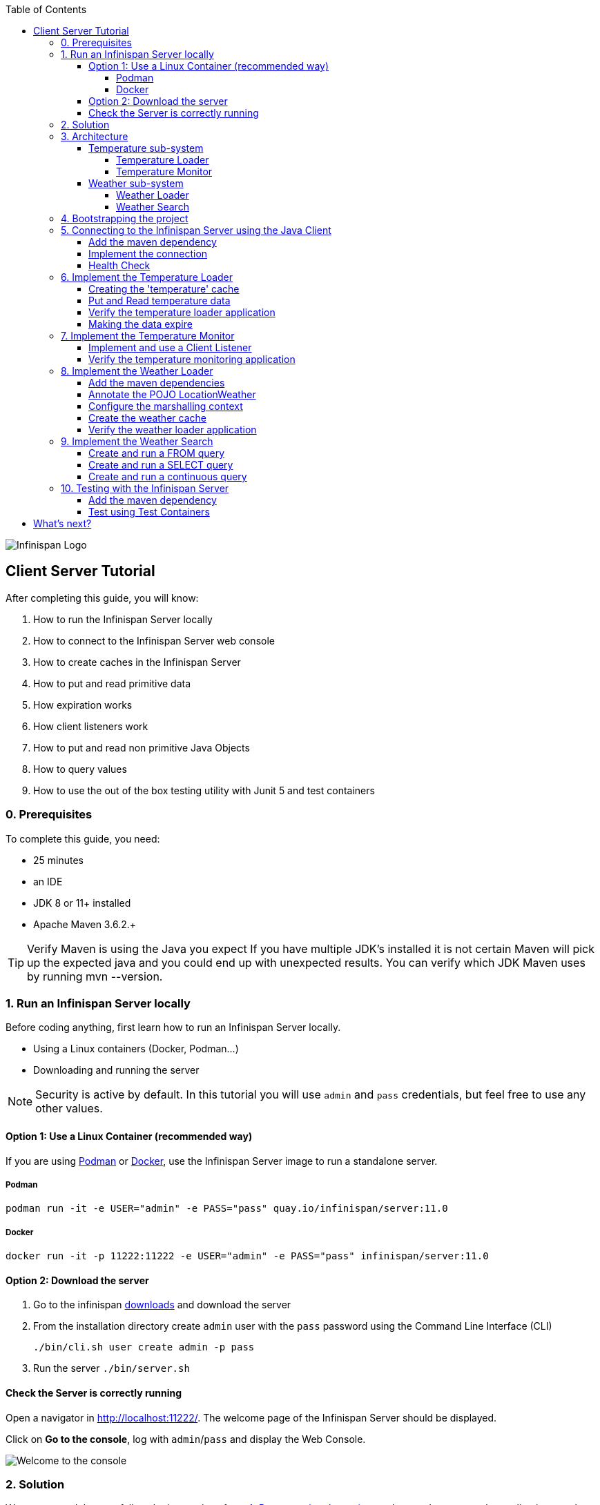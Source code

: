 :toc: left
:toclevels: 4
:source-highlighter: highlightjs
:icons: font
:imagesdir: ./images

image::infinispan_logo.svg[Infinispan Logo]

== Client Server Tutorial
After completing this guide, you will know:

. How to run the Infinispan Server locally
. How to connect to the Infinispan Server web console
. How to create caches in the Infinispan Server
. How to put and read primitive data
. How expiration works
. How client listeners work
. How to put and read non primitive Java Objects
. How to query values
. How to use the out of the box testing utility with Junit 5 and test containers

=== 0. Prerequisites

To complete this guide, you need:

- 25 minutes
- an IDE
- JDK 8 or 11+ installed
- Apache Maven 3.6.2.+

TIP: Verify Maven is using the Java you expect
If you have multiple JDK’s installed it is not certain Maven will pick up the expected
java and you could end up with unexpected results. You can verify which JDK Maven uses by
running mvn --version.

=== 1. Run an Infinispan Server locally

Before coding anything, first learn how to run an Infinispan Server locally.

* Using a Linux containers (Docker, Podman...)
* Downloading and running the server

NOTE: Security is active by default. In this tutorial you will use `admin` and `pass` credentials, but feel free to use any
other values.

==== Option 1: Use a Linux Container (recommended way)

If you are using https://podman.io/[Podman] or https://www.docker.com/[Docker],
use the Infinispan Server image to run a standalone server.

===== Podman

`podman run -it -e USER="admin" -e PASS="pass" quay.io/infinispan/server:11.0`

===== Docker

`docker run -it -p 11222:11222 -e USER="admin" -e PASS="pass" infinispan/server:11.0`


==== Option 2: Download the server

. Go to the infinispan https://infinispan.org/download/#stable[downloads] and download the server
. From the installation directory create `admin` user with the `pass` password  using the Command Line Interface (CLI)
+
`./bin/cli.sh user create admin -p pass`
. Run the server
`./bin/server.sh`


==== Check the Server is correctly running

Open a navigator in http://localhost:11222/[http://localhost:11222/].
The welcome page of the Infinispan Server should be displayed.

Click on *Go to the console*, log with `admin`/`pass` and display the Web Console.

image::welcomeConsole.png[Welcome to the console]


=== 2. Solution

We recommend that you follow the instructions from <<bootstrapping-project>> and onwards
to create the application step by step.

However, you can go right to the completed example.

Download an archive or clone the git repository:

`git clone https://github.com/infinispan/infinispan-server-tutorial.git`

The solution is located in the `solution` branch.

=== 3. Architecture

In this tutorial we will build a Weather System containing 4 java applications:

. TemperatureLoaderApp
. TemperatureMonitorApp
. WeatherLoaderApp
. WeatherFinderApp

Next sections explain the system in detail.

==== Temperature sub-system

The temperature sub-system is composed by two main services:

image::Temperature.png[Temperature.png]

===== Temperature Loader

Loads the temperatures for all the existing locations.
Infinispan stores the data in the `temperature` cache.

- Location: Key `String`
- Temperature: Value `Float`

This process runs every 5 seconds.

===== Temperature Monitor

Monitors the temperature of a specific location. Infinispan sends a
notification, and the application displays a message with every new temperature.

==== Weather sub-system

The weather sub-system is composed by two main services:

image::Weather.png[Weather.png]

===== Weather Loader

Loads the weather information for all the existing locations.
Infinispan stores the data in the `weather` cache.

- Location: Key `String`
- Weather: Value `LocationWeather` (temperature, condition, city, country)

This process runs every 5 seconds.

===== Weather Search

Uses Infinispan Search capabilities to perform text search and continuous queries.

[#bootstrapping-project]
=== 4. Bootstrapping the project

`git clone https://github.com/infinispan/infinispan-server-tutorial.git`

In the `master` branch you will have the minimum code and all the place holders to complete this tutorial.

=== 5. Connecting to the Infinispan Server using the Java Client

Int his step you will establish the connection to the already running Infinispan Server.

==== Add the maven dependency

To connect to the Infinispan Server using the Java Client, add the HotRod client dependency to the
`pom.xml` file.

NOTE: The dependency is already present in the `pom.xml` file

.pom.xml
[source,xml]
----
<dependency>
    <groupId>org.infinispan</groupId>
    <artifactId>infinispan-client-hotrod</artifactId>
</dependency>
----

==== Implement the connection

Change the method `connect` in the `DataSourceConnector` class.

.org.infinispan.tutorial.db.DataSourceConnector
[source,java]
----
ConfigurationBuilder builder = new ConfigurationBuilder(); // <1>

builder.addServer() // <2>
       .host("127.0.0.1")
       .port(ConfigurationProperties.DEFAULT_HOTROD_PORT);

builder.security().authentication().username("admin").password("pass"); //<3>

builder.clientIntelligence(ClientIntelligence.BASIC); //<4>

remoteCacheManager = new RemoteCacheManager(builder.build()); //<5>
----
<1> Create a `ConfigurationBuilder`
<2> Add the local server
<3> Configure the security: `admin` and `pass` credentials
<4> Necessary for Docker for Mac
<5> Create a `RemoteCacheManager` with the configuration


==== Health Check

Run *HealthChecker*.
If the connection is correct, you will see:

.org.infinispan.tutorial.client.HealthChecker
[source,bash]
----

---- Connect to Infinispan ----
INFO: ISPN004021: Infinispan version: Infinispan ...
---- Connection count: 1 ----
---- Shutdown the client ----

----

=== 6. Implement the Temperature Loader

Implementing the Temperature Loader, you will learn:

- How to create a cache using the administration interface
- How to read data from the cache
- How to write data to the cache
- How to expire cache in the cache

==== Creating the 'temperature' cache

Modify the method `getTemperatureCache` and use the `getOrCreateCache` method to create the `temperature` cache.

.org.infinispan.tutorial.db.DataSourceConnector
[source,java]
----
public RemoteCache<String, Float> getTemperatureCache() {
   return remoteCacheManager.administration().getOrCreateCache("temperature", "example.PROTOBUF_DIST");
}
----

WARNING: `example.PROTOBUF_DIST` is a template that is shipped with the Infinispan Server.
Protostream marshaller is configured for Key-Value pairs in this template.
For now, just notice that this marshaller is mandatory to perform operations across multiple, such as the
Hotrod client or the REST API that may display JSON data.

TIP: Display the configuration of the `example.PROTOBUF_DIST` template in the
https://localhost:11222/console[Infinispan Web Console]

==== Put and Read temperature data

Implement `getForLocation` method in the `TemperatureLoader` service.
If the location is not present in the cache, fetch the value.

NOTE: The private method `fetchTemperature` emulates an external service call that gets 200ms to get
the temperature for a specific location.

.org.infinispan.tutorial.services.temperature.TemperatureLoader
[source,java]
----
   @Override
   public Float getForLocation(String location) {
      Float temperature = cache.get(location); //<1>
      if (temperature == null) {
         temperature = fetchTemperature(location); //<2>
         cache.put(location, temperature); //<3>
      }
      return temperature;
   }

----
<1> Get the value with the `location` key
<2> Fetch the value if it's not already present in the cache
<3> Put the value in the cache

==== Verify the temperature loader application

Run *TemperatureLoaderApp*.

The first time the loading gets around 2s, the subsequents
calls will grab the temperature from the cache making the loading method performance increase significantly.

.org.infinispan.tutorial.services.temperature.TemperatureLoader
[source,java]
----

---- Connect to Infinispan ----
Jul 12, 2020 2:01:03 PM org.infinispan.client.hotrod.RemoteCacheManager actualStart
INFO: ISPN004021: Infinispan version: Infinispan 'Corona Extra' 11.0.1.Final
---- Get or create the 'temperature' cache ----
---- Press any key to quit ----
---- Loading information ----
Rome, Italy - 22.000622
Como, Italy - 21.044369
...

---- Loaded in 1762ms ----
---- Loading information ----
Rome, Italy - 22.000622
Como, Italy - 21.044369
...
---- Loaded in 44ms ----
q
---- Shutdown the client ----
----

==== Making the data expire

At this point, if the temperatures changes, the data will stay forever unchanged.
To force deletion, you will use expiration.

Modify `put` method call and make the temperature data expire every 20s.

.org.infinispan.tutorial.services.temperature.TemperatureLoader
[source,java]
----
   cache.put(location, temperature, 20, TimeUnit.SECONDS);
----

Running the application again, you will notice that after 20 seconds, the temperature loading gets `slow`
again.


TIP: Give a try to the https://localhost:11222/console[Infinispan Web Console] and get and put values.

=== 7. Implement the Temperature Monitor

Implementing the Temperature Monitor, you will learn how to use
https://infinispan.org/docs/stable/titles/hotrod_java/hotrod_java.html#creating_event_listeners[Infinispan Client Listeners].

The application will display notifications with temperature changes happening in a
given location.

==== Implement and use a Client Listener

At the time of this writing, client listeners do not bring the value of the key in the receiving event.
Use the async API to get the value and display the temperature corresponding to the key.

.org.infinispan.tutorial.services.TemperatureMonitor
[source,java]
----
    @ClientListener //<1>
    public class TemperatureChangesListener {
      private String location;

      TemperatureChangesListener(String location) {
         this.location = location;
      }

      @ClientCacheEntryCreated //<2>
      public void created(ClientCacheEntryCreatedEvent event) {
         if(event.getKey().equals(location)) {
            cache.getAsync(location) //<3>
                  .whenComplete((temperature, ex) ->
                  System.out.printf(">> Location %s Temperature %s", location, temperature));
         }
      }
    }

   ...

    public void monitorLocation(String location) {
        System.out.println("---- Start monitoring temperature changes for " + location + " ----\n");
        TemperatureChangesListener temperatureChangesListener = new TemperatureChangesListener(location);
        cache.addClientListener(temperatureChangesListener); //<4>
    }
----
<1> Use `@ClientListener` to make the `TemperatureChangesListener` an Infinispan Client Listener.
<2> Use `@ClientCacheEntryCreated` to get a notification every time a new cache entry is created.
<3> Filter the location with the key, get the value using the async call and print the new value
<4> Add the client listener to the cache

TIP: The example above filters the events in the listener for the example. These events can be also filtered
server side. For this, an https://infinispan.org/docs/stable/titles/hotrod_java/hotrod_java.html#filtering_events[event filter]
can be created and deployed in the server. This functionality is out of the scope of this tutorial.
CAUTION: Ensure that the client listeners are removed from the cache if you don't need them anymore.


==== Verify the temperature monitoring application

*TemperatureLoaderApp* should be running, loading temperatures periodically and temperatures getting expired every 20s.

Run *TemperatureMonitorApp*.

You should see a message for the current temperature of the chosen location.
You should get notifications of new temperatures every 20s.

.org.infinispan.tutorial.client.temperature.TemperatureMonitorApp
[source,bash]
----

---- Connect to Infinispan ----
Jul 12, 2020 3:48:22 PM org.infinispan.client.hotrod.RemoteCacheManager actualStart
INFO: ISPN004021: Infinispan version: Infinispan 'Corona Extra' 11.0.1.Final
---- Get or create the 'temperature' cache ----
Temperature 14.185611 for Bilbao, Spain
---- Start monitoring temperature changes for Bilbao, Spain ----
---- Press any key to quit ----
>> Location Bilbao, Spain Temperature 7.374308
>> Location Bilbao, Spain Temperature 24.784744
----

TIP: Change the expiration values to get more notifications. Use `@ClientCacheEntryExpired` to get notifications
when data is expired.

=== 8. Implement the Weather Loader

The Weather loader application puts complex Key-Value entries in the `weather` cache. These objects need to
be serialized to travel over-the-wir and be stored in the Infinispan Server.

The Weather data will be searchable, so the data must use https://developers.google.com/protocol-buffers[Google Protocol Buffers]
as an encoding for both over-the-wire and storage.

The usage of protobuf allows remote query to work not only for Java, but for REST,
C# and Node.js clients.

==== Add the maven dependencies

.pom.xml
[source,xml]
----
    <dependency>
        <groupId>org.infinispan</groupId>
        <artifactId>infinispan-remote-query-client</artifactId>
    </dependency>
    <dependency>
        <groupId>org.infinispan</groupId>
        <artifactId>infinispan-query-dsl</artifactId>
    </dependency>
----

==== Annotate the POJO LocationWeather

The default data serializer used by Infinispan is https://github.com/infinispan/protostream[Protostream].

.org.infinispan.tutorial.data.LocationWeather
[source,java]
----
    public class LocationWeather {

       @ProtoField(number = 1, defaultValue = "0.0")
       float temperature;

       @ProtoField(number = 2)
       String condition;

       @ProtoField(number = 3)
       String city;

       @ProtoField(number = 4)
       String country;
...

----

==== Configure the marshalling context

Infinispan needs to know wich protobuf schema use to marshall the previously annotated class.
You can provide a protobuf descriptor file or the descriptor file be created based on the annotations
you previously used in the POJO.

In the `LocationWeatherMarshallingContext`, we will add the schema to the Protobuf cache in infinispan.
You need to build a schema using the builder API, pass the annotation POJO and add the schema to the cache.

.org.infinispan.tutorial.db.LocationWeatherMarshallingContext
[source,java]
----
    SerializationContext ctx = MarshallerUtil.getSerializationContext(cacheManager); // <1>

    ProtoSchemaBuilder protoSchemaBuilder = new ProtoSchemaBuilder(); // <2>
    String fileName = "weather.proto";
    String protoFile = null;
    try {
        protoFile = protoSchemaBuilder
                .fileName(fileName)
                .addClass(LocationWeather.class) // <3>
                .packageName("org.infinispan.tutorial.data") // <4>
                .build(ctx);
    } catch (IOException e) {
        throw new RuntimeException(e);
    }

    RemoteCache<String, String> metadataCache =
            cacheManager.getCache(PROTOBUF_METADATA_CACHE_NAME); //<5>

    metadataCache.put(fileName, protoFile); //<6>
----
<1> Get the serialization context of the client
<2> Use ProtoSchemaBuilder to define a Protobuf schema on the client
<3> Use the annotated class
<4> The package is used in the queries
<5> Retrieve the metadata cache, where all the schemas are stores in Infinispan
<6> Store the schema


==== Create the weather cache

Unlike the cache containing primitive data, to store `LocationWeather` objects we need to initialize
the marshalling context.In this application. Do this *before* creating the `weather` cache in
the `getWeatherCache` method.

.org.infinispan.tutorial.db.DataSourceConnector
[source,java]
----
    public RemoteCache<String, LocationWeather> getWeatherCache() {
        System.out.println("--- Get or Create a queryable weather cache ---");
        Objects.requireNonNull(remoteCacheManager);

        LocationWeatherMarshallingContext.initSerializationContext(remoteCacheManager); // <1>

        return remoteCacheManager.administration()
              .getOrCreateCache("weather", "example.PROTOBUF_DIST"); // <2>
    }
----
<1> Initialize the serialization context
<2> Get or create the cache

CAUTION: `example.PROTOBUF_DIST` is a template that is shipped with the Infinispan Server.
Protostream marshaller is configured for the Key-Value pairs in the cache.
This mashaller is mandatory to perform search from different clients.


==== Verify the weather loader application

The code loading the data into the cache is available in the
`org.infinispan.tutorial.services.weather.FullWeatherLoader`.
The code is very similar to the code you already implemented in the `TemperatureLoader` so you won't
code anything else at this point.

Run *WeatherLoaderApp*.
If everything works, the data should be loading and you should get the resulting logs.

.org.infinispan.tutorial.client.weather.WeatherLoaderApp
[source,bash]
----

---- Connect to Infinispan ----
Jul 12, 2020 4:11:42 PM org.infinispan.client.hotrod.RemoteCacheManager actualStart
INFO: ISPN004021: Infinispan version: Infinispan 'Corona Extra' 11.0.1.Final
LocationWeatherMarshallingContext - initialize the serialization context for LocationWeather class
---- Get or create the 'weather' cache ----
---- Press any key to quit ----

---- Loading information ----
Rome, Italy - LocationWeather{temperature=17.252243, condition='SUNNY', city='Rome', country='Italy'}
Como, Italy - LocationWeather{temperature=24.495003, condition='WINDLESS', city='Como', country='Italy'}
Basel, Switzerland - LocationWeather{temperature=19.795946, condition='WINDLESS', city='Basel', country='Switzerland'}
Bern, Switzerland - LocationWeather{temperature=20.455978, condition='WINDLESS', city='Bern', country='Switzerland'}
...
---- Loaded in 3386ms ----

---- Loading information ----
Rome, Italy - LocationWeather{temperature=17.252243, condition='CLOUDY', city='Rome', country='Italy'}
Como, Italy - LocationWeather{temperature=24.495003, condition='PARTIALLY_COVERED', city='Como', country='Italy'}
...
---- Loaded in 70ms ----

----

=== 9. Implement the Weather Search

After completing this section, you will know:

* How to create and run a FROM query
* How to create and run a SELECT query
* How to use a query, and run it continuously

==== Create and run a FROM query

Create and run a query on the `weather` cache:

.org.infinispan.tutorial.services.weather.WeatherSearch
[source,java]
----
   public List<LocationWeather> findByCountry(String country) {
      QueryFactory queryFactory = Search.getQueryFactory(weather); //<1>

      Query<LocationWeather> query = queryFactory.create("FROM org.infinispan.tutorial.data.LocationWeather w where w.country = :country"); //<2>

      query.setParameter("country", country); //<3>

      return query.execute().list(); // <4>
   }
----
<1> Get the `QueryFactory` from the cache
<2> Create a query using 'Ickle'. Find every `LocationWeather` in a country.
<3> Set the `country` parameter
<4> Execute the query and return the list

*WeatherLoaderApp* should be running.

Run *WeatherFinderApp* and check the output

.org.infinispan.tutorial.client.weather.WeatherFinderApp
[source,bash]
----
---- Get or create the 'weather' cache ----
Spain: [LocationWeather{temperature=6.2846804, condition='CLOUDY',city='Bilbao', country='Spain'},
LocationWeather{temperature=18.044653, condition='SUNNY', city='Madrid', country='Spain'}]
----

==== Create and run a SELECT query

Sometimes we won't need every field of an object. In the following example, create and run
a query that returns only the `city` that matches a given weather condition.

.org.infinispan.tutorial.services.weather.WeatherSearch
[source,java]
----
    public List<String> findByCondition(WeatherCondition condition) {
      Query<Object[]> query = createFindLocationWeatherByConditionQuery(condition);
      return query.execute().list().stream().map(data -> (String) data[0]).collect(Collectors.toList()); //<4>
    }

    private Query<Object[]> createFindLocationWeatherByConditionQuery(WeatherCondition condition) {
      QueryFactory queryFactory = Search.getQueryFactory(weather); //<1>

      Query<Object[]> query = queryFactory.create("SELECT city FROM org.infinispan.tutorial.data.LocationWeather w where w.condition = :condition"); //<2>

      query.setParameter("condition", condition.name()); //<3>

      return query;
   }
----

<1> Get the `QueryFactory` from the cache
<2> Create a query using 'Ickle'. Find every `LocationWeather` with a weather condition and return only the city.
<3> Set the `condition` parameter
<4> Execute the query, return the list and filter the `Object[]` to get those `String`

*WeatherLoaderApp* should be running.

Run *WeatherFinderApp* and check the output:

.org.infinispan.tutorial.client.weather.WeatherFinderApp
[source,bash]
----
SUNNY: [Madrid]
CLOUDY: [Lisbon, Bilbao, Newcastle, Como]
RAINY: [Cluj-Napoca]
PARTIALLY_COVERED: [Toronto, Bern]
HUMID: []
WINDY: []
FOGGY: [Washington, Porto, Rome]
WINDLESS: [London, Raleigh]
DRY: [Ottawa]
WET: [Basel, Bucarest]
----

==== Create and run a continuous query

https://infinispan.org/docs/stable/titles/developing/developing.html#query_continuous[Continuous Queries] allow an application to register a listener which will receive the entries
that currently match a query filter, and will be continuously notified of any changes to the queried data set that result from further cache operations.

.org.infinispan.tutorial.services.weather.WeatherSearch
[source,java]
----
public void findWeatherByConditionContinuously(WeatherCondition condition) {
      Query query = createFindLocationWeatherByConditionQuery(condition); //<1>

      ContinuousQuery<String, LocationWeather> continuousQuery = Search.getContinuousQuery(weather); // <2>

      ContinuousQueryListener<String, Object[]> listener =
            new ContinuousQueryListener<String, Object[]>() { //<3>
               @Override
               public void resultJoining(String key, Object[] data) {
                  System.out.println(String.format("%s is now %s", data[0], condition));
               }
            };

      continuousQuery.addContinuousQueryListener(query, listener); //<4>
   }
----

<1> Create a Query: find all the locations by weather condition (ex 'Sunny')
<2> Create a Continuous Query from the cache weather
<3> Create a Continuous Query Listener and print the condition
<4> Match the query and the listener in the Continuous Query Object

CAUTION: Continuous Queries are similar to Client Listeners. Don't forget to remove the continuous queries
when you don't need them anymore.

*WeatherLoaderApp* should be running.

Run *WeatherFinderApp* and check the output:

.org.infinispan.tutorial.client.weather.WeatherFinderApp
[source,bash]
----
---- Press any key to quit ----
Madrid is now SUNNY
Bilbao is now SUNNY
Toronto is now SUNNY
Newcastle is now SUNNY
Cluj-Napoca is now SUNNY
Porto is now SUNNY
...
----


=== 10. Testing with the Infinispan Server

https://www.testcontainers.org/test_framework_integration/junit_5/[Test containers] are a great way to run an Infinispan Server and
use https://junit.org/junit5/[Junit 5] extension to test.

As an example, you will add a test to verify that the temperature is correctly loaded in
the Infinispan Server.

WARNING: You need https://www.docker.com/[Docker] for this step.

NOTE: 2 JUnit 4 Rules are also available for out of the box testing with the Infinispan Server.
Check `infinispan-server-testdriver-junit4` dependency.


==== Add the maven dependency

Add the `infinispan-server-testdriver-junit5` maven dependency to the project.

.pom.xml
[source,xml]
----
    <dependency>
        <groupId>org.infinispan</groupId>
        <artifactId>infinispan-server-testdriver-junit5</artifactId>
        <version>${version.infinispan}</version>
        <scope>test</scope>
    </dependency>
----

==== Test using Test Containers

Create a Junit 5 Test and use the `InfinispanServerExtension`.

.org.infinispan.tutorial.services.temperature.TemperatureLoaderTest
[source,java]
----

   @RegisterExtension
   static InfinispanServerExtension infinispanServerExtension = InfinispanServerExtensionBuilder.server();

   @Test
   public void loadLocationTemperature() {
      DataSourceConnector dataSourceConnector = new DataSourceConnector(infinispanServerExtension.hotrod().createRemoteCacheManager());
      TemperatureLoader temperatureLoader = new TemperatureLoader(dataSourceConnector);
      Float temperatureLoaderForLocation = temperatureLoader.getForLocation(WeatherLoader.LOCATIONS[0]);
      assertNotNull(temperatureLoaderForLocation);
   }
----

== What's next?

If you reached this point and completed this tutorial... *CONGRATULATIONS!*
This guide covered many of the knowledge you need to start using the Infinispan Server.
Infinispan integrates with https://quarkus.io/[Quarkus], https://infinispan.org/infinispan-spring-boot/master/spring_boot_starter.html[Spring Boot]
and https://vertx.io/[Vert.x] among many other frameworks.
Grab a look to the https://github.com/infinispan-demos[demos available].

You deployed a local server. Go and check the https://infinispan.org/infinispan-operator/master/operator.html[Infinispan Operator Guide]
to learn how to deploy and scale the server in https://kubernetes.io[Kubernetes] / https://www.openshift.com/[Openshift].

You have used the Java Hot Rod client. Grab a look to our https://infinispan.org/docs/stable/titles/rest/rest.html[REST API],
and other https://infinispan.org/hotrod-clients/[hotrod clients] to use the Infinispan Server with other programming languages.



